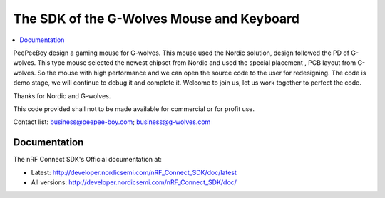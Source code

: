 The SDK of the G-Wolves Mouse and Keyboard
########################

.. contents::
   :local:
   :depth: 2

PeePeeBoy design a gaming mouse for G-wolves. This mouse used the Nordic solution, design followed the PD of G-wolves. This type mouse selected the newest chipset from Nordic and used the special placement , PCB layout from G-wolves. So the mouse with high performance and we can open the source code to the user for redesigning. The code is demo stage, we will continue to debug it and complete it. Welcome to join us, let us work together to perfect the code.

Thanks for Nordic and G-wolves.

This code provided shall not to be made available for commercial or for profit use.

Contact list: business@peepee-boy.com;    business@g-wolves.com

Documentation
*************

The nRF Connect SDK's Official documentation at:

* Latest: http://developer.nordicsemi.com/nRF_Connect_SDK/doc/latest
* All versions: http://developer.nordicsemi.com/nRF_Connect_SDK/doc/
